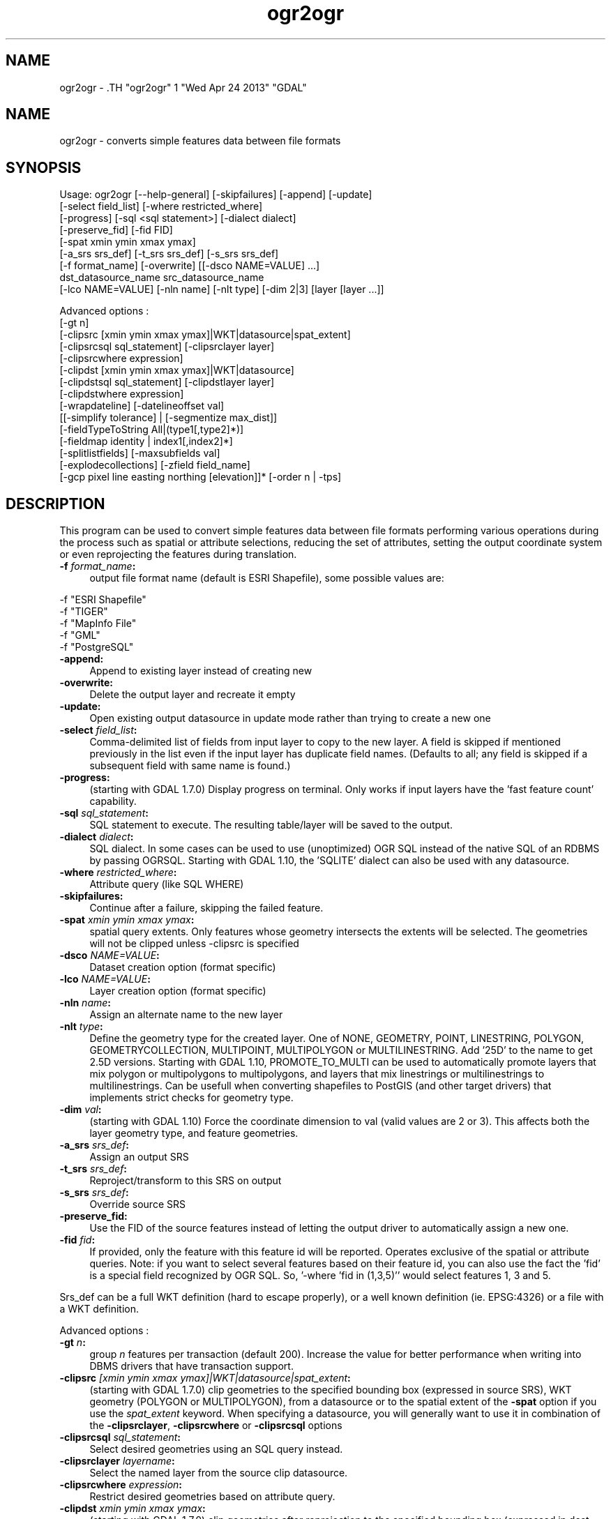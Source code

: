 .TH "ogr2ogr" 1 "Wed Apr 24 2013" "GDAL" \" -*- nroff -*-
.ad l
.nh
.SH NAME
ogr2ogr \- .TH "ogr2ogr" 1 "Wed Apr 24 2013" "GDAL" \" -*- nroff -*-
.ad l
.nh
.SH NAME
ogr2ogr \- converts simple features data between file formats
.SH "SYNOPSIS"
.PP
.PP
.PP
.nf

Usage: ogr2ogr [--help-general] [-skipfailures] [-append] [-update]
               [-select field_list] [-where restricted_where] 
               [-progress] [-sql <sql statement>] [-dialect dialect]
               [-preserve_fid] [-fid FID]
               [-spat xmin ymin xmax ymax]
               [-a_srs srs_def] [-t_srs srs_def] [-s_srs srs_def]
               [-f format_name] [-overwrite] [[-dsco NAME=VALUE] ...]
               dst_datasource_name src_datasource_name
               [-lco NAME=VALUE] [-nln name] [-nlt type] [-dim 2|3] [layer [layer ...]]

Advanced options :
               [-gt n]
               [-clipsrc [xmin ymin xmax ymax]|WKT|datasource|spat_extent]
               [-clipsrcsql sql_statement] [-clipsrclayer layer]
               [-clipsrcwhere expression]
               [-clipdst [xmin ymin xmax ymax]|WKT|datasource]
               [-clipdstsql sql_statement] [-clipdstlayer layer]
               [-clipdstwhere expression]
               [-wrapdateline] [-datelineoffset val]
               [[-simplify tolerance] | [-segmentize max_dist]]
               [-fieldTypeToString All|(type1[,type2]*)]
               [-fieldmap identity | index1[,index2]*]
               [-splitlistfields] [-maxsubfields val]
               [-explodecollections] [-zfield field_name]
               [-gcp pixel line easting northing [elevation]]* [-order n | -tps]

.fi
.PP
.SH "DESCRIPTION"
.PP
This program can be used to convert simple features data between file formats performing various operations during the process such as spatial or attribute selections, reducing the set of attributes, setting the output coordinate system or even reprojecting the features during translation.
.PP
.IP "\fB\fB -f\fP\fI format_name\fP:\fP" 1c
output file format name (default is ESRI Shapefile), some possible values are: 
.PP
.nf

     -f "ESRI Shapefile"
     -f "TIGER"
     -f "MapInfo File"
     -f "GML"
     -f "PostgreSQL"
	 
.fi
.PP
  
.IP "\fB\fB-append\fP:\fP" 1c
Append to existing layer instead of creating new 
.IP "\fB\fB-overwrite\fP:\fP" 1c
Delete the output layer and recreate it empty 
.IP "\fB\fB-update\fP:\fP" 1c
Open existing output datasource in update mode rather than trying to create a new one 
.IP "\fB\fB-select\fP\fI field_list\fP:\fP" 1c
Comma-delimited list of fields from input layer to copy to the new layer. A field is skipped if mentioned previously in the list even if the input layer has duplicate field names. (Defaults to all; any field is skipped if a subsequent field with same name is found.) 
.IP "\fB\fB-progress\fP:\fP" 1c
(starting with GDAL 1.7.0) Display progress on terminal. Only works if input layers have the 'fast feature count' capability. 
.IP "\fB\fB-sql\fP \fIsql_statement\fP:\fP" 1c
SQL statement to execute. The resulting table/layer will be saved to the output. 
.IP "\fB\fB-dialect\fP \fIdialect\fP:\fP" 1c
SQL dialect. In some cases can be used to use (unoptimized) OGR SQL instead of the native SQL of an RDBMS by passing OGRSQL. Starting with GDAL 1.10, the 'SQLITE' dialect can also be used with any datasource. 
.IP "\fB\fB-where\fP\fI restricted_where\fP:\fP" 1c
Attribute query (like SQL WHERE) 
.IP "\fB\fB-skipfailures\fP:\fP" 1c
Continue after a failure, skipping the failed feature. 
.IP "\fB\fB-spat\fP\fI xmin ymin xmax ymax\fP:\fP" 1c
spatial query extents. Only features whose geometry intersects the extents will be selected. The geometries will not be clipped unless -clipsrc is specified 
.IP "\fB\fB-dsco\fP \fINAME=VALUE\fP:\fP" 1c
Dataset creation option (format specific) 
.IP "\fB\fB-lco\fP\fI NAME=VALUE\fP:\fP" 1c
Layer creation option (format specific) 
.IP "\fB\fB-nln\fP\fI name\fP:\fP" 1c
Assign an alternate name to the new layer 
.IP "\fB\fB-nlt\fP\fI type\fP:\fP" 1c
Define the geometry type for the created layer. One of NONE, GEOMETRY, POINT, LINESTRING, POLYGON, GEOMETRYCOLLECTION, MULTIPOINT, MULTIPOLYGON or MULTILINESTRING. Add '25D' to the name to get 2.5D versions. Starting with GDAL 1.10, PROMOTE_TO_MULTI can be used to automatically promote layers that mix polygon or multipolygons to multipolygons, and layers that mix linestrings or multilinestrings to multilinestrings. Can be usefull when converting shapefiles to PostGIS (and other target drivers) that implements strict checks for geometry type. 
.IP "\fB\fB-dim\fP\fI val\fP:\fP" 1c
(starting with GDAL 1.10) Force the coordinate dimension to val (valid values are 2 or 3). This affects both the layer geometry type, and feature geometries. 
.IP "\fB\fB-a_srs\fP\fI srs_def\fP:\fP" 1c
Assign an output SRS 
.IP "\fB\fB-t_srs\fP\fI srs_def\fP:\fP" 1c
Reproject/transform to this SRS on output 
.IP "\fB\fB-s_srs\fP\fI srs_def\fP:\fP" 1c
Override source SRS 
.IP "\fB\fB-preserve_fid\fP:\fP" 1c
Use the FID of the source features instead of letting the output driver to automatically assign a new one. 
.IP "\fB\fB-fid\fP \fIfid\fP:\fP" 1c
If provided, only the feature with this feature id will be reported. Operates exclusive of the spatial or attribute queries. Note: if you want to select several features based on their feature id, you can also use the fact the 'fid' is a special field recognized by OGR SQL. So, '-where 'fid in (1,3,5)'' would select features 1, 3 and 5. 
.PP
.PP
Srs_def can be a full WKT definition (hard to escape properly), or a well known definition (ie. EPSG:4326) or a file with a WKT definition.
.PP
Advanced options :
.PP
.IP "\fB\fB-gt\fP \fIn\fP:\fP" 1c
group \fIn\fP features per transaction (default 200). Increase the value for better performance when writing into DBMS drivers that have transaction support. 
.IP "\fB\fB-clipsrc\fP\fI [xmin ymin xmax ymax]|WKT|datasource|spat_extent\fP: \fP" 1c
(starting with GDAL 1.7.0) clip geometries to the specified bounding box (expressed in source SRS), WKT geometry (POLYGON or MULTIPOLYGON), from a datasource or to the spatial extent of the \fB-spat\fP option if you use the \fIspat_extent\fP keyword. When specifying a datasource, you will generally want to use it in combination of the \fB-clipsrclayer\fP, \fB-clipsrcwhere\fP or \fB-clipsrcsql\fP options 
.IP "\fB\fB-clipsrcsql\fP \fIsql_statement\fP:\fP" 1c
Select desired geometries using an SQL query instead. 
.IP "\fB\fB-clipsrclayer\fP \fIlayername\fP:\fP" 1c
Select the named layer from the source clip datasource. 
.IP "\fB\fB-clipsrcwhere\fP \fIexpression\fP:\fP" 1c
Restrict desired geometries based on attribute query. 
.IP "\fB\fB-clipdst\fP\fI xmin ymin xmax ymax\fP:\fP" 1c
(starting with GDAL 1.7.0) clip geometries after reprojection to the specified bounding box (expressed in dest SRS), WKT geometry (POLYGON or MULTIPOLYGON) or from a datasource. When specifying a datasource, you will generally want to use it in combination of the -clipdstlayer, -clipdstwhere or -clipdstsql options 
.IP "\fB\fB-clipdstsql\fP \fIsql_statement\fP:\fP" 1c
Select desired geometries using an SQL query instead. 
.IP "\fB\fB-clipdstlayer\fP \fIlayername\fP:\fP" 1c
Select the named layer from the destination clip datasource. 
.IP "\fB\fB-clipdstwhere\fP \fIexpression\fP:\fP" 1c
Restrict desired geometries based on attribute query. 
.IP "\fB\fB-wrapdateline\fP:\fP" 1c
(starting with GDAL 1.7.0) split geometries crossing the dateline meridian (long. = +/- 180deg) 
.IP "\fB\fB-datelineoffset\fP:\fP" 1c
(starting with GDAL 1.10) offset from dateline in degrees (default long. = +/- 10deg, geometries within 170deg to -170deg will be splited) 
.IP "\fB\fB-simplify\fP\fI tolerance\fP:\fP" 1c
(starting with GDAL 1.9.0) distance tolerance for simplification. Note: the algorithm used preserves topology per feature, in particular for polygon geometries, but not for a whole layer. 
.IP "\fB\fB-segmentize\fP\fI max_dist\fP:\fP" 1c
(starting with GDAL 1.6.0) maximum distance between 2 nodes. Used to create intermediate points 
.IP "\fB\fB-fieldTypeToString\fP\fI type1, ...\fP:\fP" 1c
(starting with GDAL 1.7.0) converts any field of the specified type to a field of type string in the destination layer. Valid types are : Integer, Real, String, Date, Time, DateTime, Binary, IntegerList, RealList, StringList. Special value \fBAll\fP can be used to convert all fields to strings. This is an alternate way to using the CAST operator of OGR SQL, that may avoid typing a long SQL query. 
.IP "\fB\fB-splitlistfields\fP:\fP" 1c
(starting with GDAL 1.8.0) split fields of type StringList, RealList or IntegerList into as many fields of type String, Real or Integer as necessary. 
.IP "\fB\fB-maxsubfields\fP \fIval\fP:\fP" 1c
To be combined with -splitlistfields to limit the number of subfields created for each split field. 
.IP "\fB\fB-explodecollections\fP:\fP" 1c
(starting with GDAL 1.8.0) produce one feature for each geometry in any kind of geometry collection in the source file 
.IP "\fB\fB-zfield\fP \fIfield_name\fP:\fP" 1c
(starting with GDAL 1.8.0) Uses the specified field to fill the Z coordinate of geometries 
.IP "\fB\fB-gcp\fP \fIungeoref_x ungeoref_y georef_x georef_y elevation\fP:\fP" 1c
(starting with GDAL 1.10.0) Add the indicated ground control point. This option may be provided multiple times to provide a set of GCPs.  
.IP "\fB\fB-order\fP \fIn\fP:\fP" 1c
(starting with GDAL 1.10.0) order of polynomial used for warping (1 to 3). The default is to select a polynomial order based on the number of GCPs. 
.IP "\fB\fB-tps\fP:\fP" 1c
(starting with GDAL 1.10.0) Force use of thin plate spline transformer based on available GCPs. 
.IP "\fB\fB-fieldmap\fP:\fP" 1c
(starting with GDAL 1.10.0) Specifies the list of field indexes to be copied from the source to the destination. The (n)th value specified in the list is the index of the field in the target layer definition in which the n(th) field of the source layer must be copied. Index count starts at zero. There must be exactly as many values in the list as the count of the fields in the source layer. We can use the 'identity' setting to specify that the fields should be transferred by using the same order. This setting should be used along with the -append setting. 
.PP
.SH "PERFORMANCE HINTS"
.PP
When writing into transactional DBMS (SQLite/PostgreSQL,MySQL, etc...), it might be beneficial to increase the number of INSERT statements executed between BEGIN TRANSACTION and COMMIT TRANSACTION statements. This number is specified with the -gt option. For example, for SQLite, explicitly defining \fB-gt 1024\fP usually ensures a noticeable performance boost; defining an even bigger \fB-gt 65536\fP ensures optimal performance while populating some table containing many hundredth thousand or million rows. However, note that if there are failed insertions, the scope of -skipfailures is a whole transaction.
.PP
For PostgreSQL, the PG_USE_COPY config option can be set to YES for significantly insertion performance boot. See the PG driver documentation page.
.PP
More generally, consult the documentation page of the input and output drivers for performance hints.
.SH "EXAMPLE"
.PP
Example appending to an existing layer (both flags need to be used):
.PP
.PP
.nf

% ogr2ogr -update -append -f PostgreSQL PG:dbname=warmerda abc.tab
.fi
.PP
.PP
Example reprojecting from ETRS_1989_LAEA_52N_10E to EPSG:4326 and clipping to a bounding box
.PP
.PP
.nf

% ogr2ogr -wrapdateline -t_srs EPSG:4326 -clipdst -5 40 15 55 france_4326.shp europe_laea.shp
.fi
.PP
.PP
Example for using the -fieldmap setting. The first field of the source layer is used to fill the third field (index 2 = third field) of the target layer, the second field of the source layer is ignored, the third field of the source layer used to fill the fifth field of the target layer.
.PP
.PP
.nf

% ogr2ogr -append -fieldmap 2,-1,4 dst.shp src.shp
.fi
.PP
.PP
More examples are given in the individual format pages.
.SH "AUTHOR"
.PP
Frank Warmerdam <warmerdam@pobox.com>, Silke Reimer <silke@intevation.de> 
